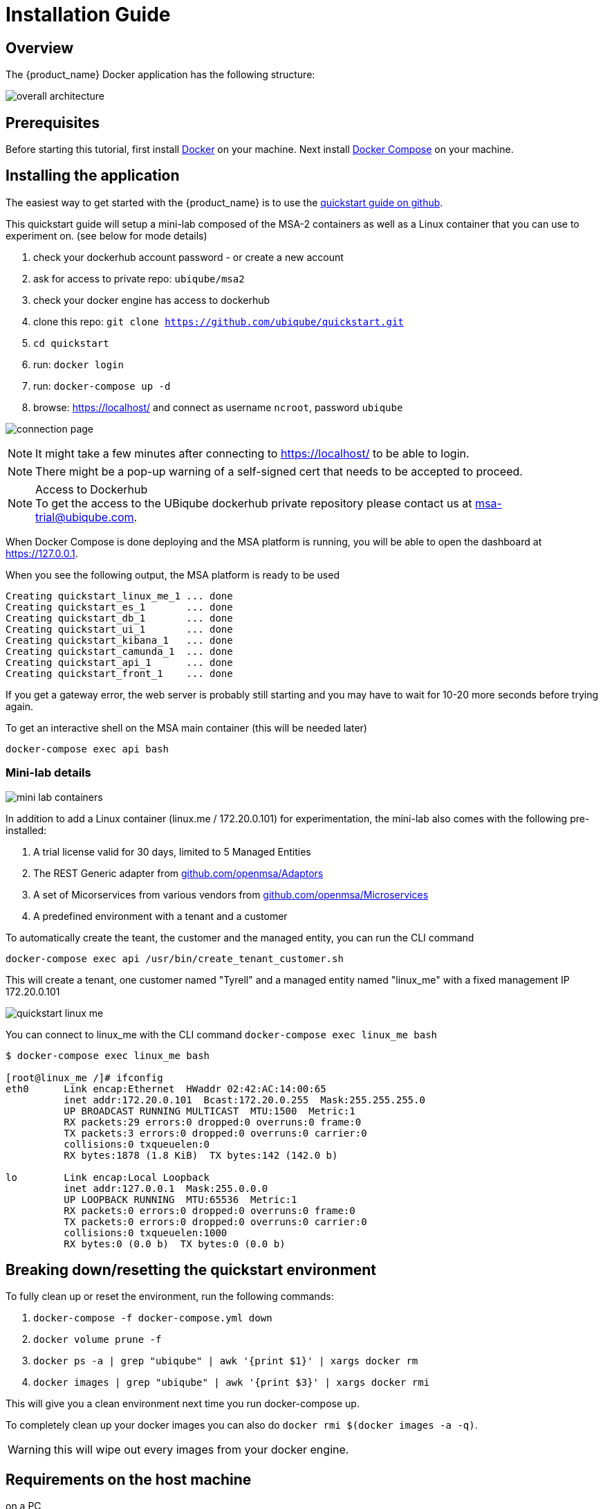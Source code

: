 = Installation Guide
:imagesdir: ./resources/
ifdef::env-github,env-browser[:outfilesuffix: .adoc]

== Overview

The {product_name} Docker application has the following structure:

image:images/docker_containers.png[overall architecture]

== Prerequisites

Before starting this tutorial, first install link:https://docs.docker.com/install/[Docker] on your machine. 
Next install link:https://docs.docker.com/compose/install/[Docker Compose] on your machine.

== Installing the application

The easiest way to get started with the {product_name} is to use the link:https://github.com/ubiqube/quickstart[quickstart guide on github].

This quickstart guide will setup a mini-lab composed of the MSA-2 containers as well as a Linux container that you can use to experiment on. (see below for mode details)

1. check your dockerhub account password - or create a new account
2. ask for access to private repo: `ubiqube/msa2`
3. check your docker engine has access to dockerhub
4. clone this repo: `git clone https://github.com/ubiqube/quickstart.git`
5. `cd quickstart`
6. run: `docker login`
7. run: `docker-compose up -d`
8. browse: https://localhost/ and connect as username `ncroot`, password `ubiqube`

image:images/connection_page.png[]

NOTE: It might take a few minutes after connecting to https://localhost/ to be able to login.

NOTE: There might be a pop-up warning of a self-signed cert that needs to be accepted to proceed.

.Access to Dockerhub
NOTE: To get the access to the UBiqube dockerhub private repository please contact us at msa-trial@ubiqube.com.

When Docker Compose is done deploying and the MSA platform is running, you will be able to open the dashboard at link:https://127.0.0.1[]. 

When you see the following output, the MSA platform is ready to be used

```
Creating quickstart_linux_me_1 ... done
Creating quickstart_es_1       ... done
Creating quickstart_db_1       ... done
Creating quickstart_ui_1       ... done
Creating quickstart_kibana_1   ... done
Creating quickstart_camunda_1  ... done
Creating quickstart_api_1      ... done
Creating quickstart_front_1    ... done
```

If you get a gateway error, the web server is probably still starting and you may have to wait for 10-20 more seconds before trying again.

To get an interactive shell on the MSA main container (this will be needed later)
```
docker-compose exec api bash
```
[#mini-lab]
=== Mini-lab details 
image:images/minilab_containers.png[mini lab containers]
 
In addition to add a Linux container (linux.me / 172.20.0.101) for experimentation, the mini-lab also comes with the following pre-installed:

. A trial license valid for 30 days, limited to 5 Managed Entities
. The REST Generic adapter from link:https://github.com/openmsa/Adaptors/tree/master/adapters/rest_generic[github.com/openmsa/Adaptors]
. A set of Micorservices from various vendors from link:https://github.com/openmsa/Microservices[github.com/openmsa/Microservices]
. A predefined environment with a tenant and a customer

To automatically create the teant, the customer and the managed entity, you can run the CLI command

```
docker-compose exec api /usr/bin/create_tenant_customer.sh
```

This will create a tenant, one customer named "Tyrell" and a managed entity named "linux_me" with a fixed management IP 172.20.0.101

image:images/quickstart_linux_me.png[]


You can connect to linux_me with the CLI command `docker-compose exec linux_me bash`

```
$ docker-compose exec linux_me bash

[root@linux_me /]# ifconfig 
eth0      Link encap:Ethernet  HWaddr 02:42:AC:14:00:65  
          inet addr:172.20.0.101  Bcast:172.20.0.255  Mask:255.255.255.0
          UP BROADCAST RUNNING MULTICAST  MTU:1500  Metric:1
          RX packets:29 errors:0 dropped:0 overruns:0 frame:0
          TX packets:3 errors:0 dropped:0 overruns:0 carrier:0
          collisions:0 txqueuelen:0 
          RX bytes:1878 (1.8 KiB)  TX bytes:142 (142.0 b)

lo        Link encap:Local Loopback  
          inet addr:127.0.0.1  Mask:255.0.0.0
          UP LOOPBACK RUNNING  MTU:65536  Metric:1
          RX packets:0 errors:0 dropped:0 overruns:0 frame:0
          TX packets:0 errors:0 dropped:0 overruns:0 carrier:0
          collisions:0 txqueuelen:1000 
          RX bytes:0 (0.0 b)  TX bytes:0 (0.0 b)

```


== Breaking down/resetting the quickstart environment
To fully clean up or reset the environment, run the following commands:

1. `docker-compose -f docker-compose.yml down`
2. `docker volume prune -f`
3. `docker ps -a | grep "ubiqube" | awk '{print $1}' | xargs docker rm`
4. `docker images | grep "ubiqube" | awk '{print $3}' | xargs docker rmi`

This will give you a clean environment next time you run docker-compose up.

To completely clean up your docker images you can also do `docker rmi $(docker images -a -q)`.

WARNING: this will wipe out every images from your docker engine.


== Requirements on the host machine
.on a PC
- 4GB, 2CPU, 100GB

.on a production environment 
- minimum 16GB, 4CPU, 200GB

=== Docker for Linux (or Linux VM)
----
sudo sysctl -w vm.max_map_count=262144
echo 'vm.max_map_count = 262144' > /etc/sysctl.d/50-msa.conf
sudo sysctl -p /etc/sysctl.d/50-msa.conf
----

=== Docker for Mac

From the command line, run:
----
screen ~/Library/Containers/com.docker.docker/Data/vms/0/tty
----	
Press enter and use`sysctl` to configure vm.max_map_count:
----
sysctl -w vm.max_map_count=262144
----	
To exit the screen session, type Ctrl a d.

=== Docker for Windows
----
docker-machine create -d virtualbox  \
	--virtualbox-cpu-count=2 \
	--virtualbox-memory=8192 \
	--virtualbox-disk-size=50000 \
	default
----

In the docker VM, do as for Linux host above:
----
sudo sysctl -w vm.max_map_count=262144
sudo tee -a /etc/sysctl.conf <<< "vm.max_map_count=262144"
----

The docker VM is mapped to a local IP on the Windows host,
access to the msa is _NOT_ done via `https://localhost`,
you must lookup the IP with:

```
$ docker-machine ls
NAME      ACTIVE   DRIVER       STATE     URL                         SWARM   DOCKER     ERRORS
default   *        virtualbox   Running   tcp://192.168.99.100:2376           v19.03.5
```
